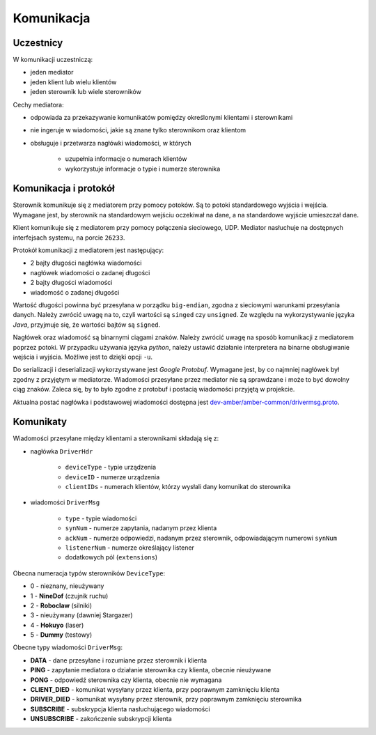 Komunikacja
===========

Uczestnicy
----------

W komunikacji uczestniczą:

* jeden mediator
* jeden klient lub wielu klientów
* jeden sterownik lub wiele sterowników

Cechy mediatora:

* odpowiada za przekazywanie komunikatów pomiędzy określonymi klientami i sterownikami
* nie ingeruje w wiadomości, jakie są znane tylko sterownikom oraz klientom
* obsługuje i przetwarza nagłówki wiadomości, w których

    * uzupełnia informacje o numerach klientów
    * wykorzystuje informacje o typie i numerze sterownika


Komunikacja i protokół
----------------------

Sterownik komunikuje się z mediatorem przy pomocy potoków. Są to potoki standardowego wyjścia i wejścia. Wymagane jest, by sterownik na standardowym wejściu oczekiwał na dane, a na standardowe wyjście umieszczał dane.

Klient komunikuje się z mediatorem przy pomocy połączenia sieciowego, UDP. Mediator nasłuchuje na dostępnych interfejsach systemu, na porcie ``26233``.

Protokół komunikacji z mediatorem jest następujący:

* 2 bajty długości nagłówka wiadomości
* nagłówek wiadomości o zadanej długości
* 2 bajty długości wiadomości
* wiadomość o zadanej długości

Wartość długości powinna być przesyłana w porządku ``big-endian``, zgodna z sieciowymi warunkami przesyłania danych. Należy zwrócić uwagę na to, czyli wartości są ``singed`` czy ``unsigned``. Ze względu na wykorzystywanie języka *Java*, przyjmuje się, że wartości bajtów są ``signed``.

Nagłówek oraz wiadomość są binarnymi ciągami znaków. Należy zwrócić uwagę na sposób komunikacji z mediatorem poprzez potoki. W przypadku używania języka *python*, należy ustawić działanie interpretera na binarne obsługiwanie wejścia i wyjścia. Możliwe jest to dzięki opcji ``-u``.

Do serializacji i deserializacji wykorzystywane jest *Google Protobuf*. Wymagane jest, by co najmniej nagłówek był zgodny z przyjętym w mediatorze. Wiadomości przesyłane przez mediator nie są sprawdzane i może to być dowolny ciąg znaków. Zaleca się, by to było zgodne z protobuf i postacią wiadomości przyjętą w projekcie.

Aktualna postać nagłówka i podstawowej wiadomości dostępna jest `dev-amber/amber-common/drivermsg.proto`_.

.. _dev-amber/amber-common/drivermsg.proto: https://github.com/dev-amber/amber-common/blob/master/proto/drivermsg.proto

Komunikaty
----------

Wiadomości przesyłane między klientami a sterownikami składają się z:

* nagłówka ``DriverHdr``

    * ``deviceType`` - typie urządzenia
    * ``deviceID`` - numerze urządzenia
    * ``clientIDs`` - numerach klientów, którzy wysłali dany komunikat do sterownika

* wiadomości ``DriverMsg``

    * ``type`` - typie wiadomości
    * ``synNum`` - numerze zapytania, nadanym przez klienta
    * ``ackNum`` - numerze odpowiedzi, nadanym przez sterownik, odpowiadającym numerowi ``synNum``
    * ``listenerNum`` - numerze określający listener
    * dodatkowych pól (``extensions``)

Obecna numeracja typów sterowników ``DeviceType``:

* 0 - nieznany, nieużywany
* 1 - **NineDof** (czujnik ruchu)
* 2 - **Roboclaw** (silniki)
* 3 - nieużywany (dawniej Stargazer)
* 4 - **Hokuyo** (laser)
* 5 - **Dummy** (testowy)

Obecne typy wiadomości ``DriverMsg``:

* **DATA** - dane przesyłane i rozumiane przez sterownik i klienta
* **PING** - zapytanie mediatora o działanie sterownika czy klienta, obecnie nieużywane
* **PONG** - odpowiedź sterownika czy klienta, obecnie nie wymagana
* **CLIENT_DIED** - komunikat wysyłany przez klienta, przy poprawnym zamknięciu klienta
* **DRIVER_DIED** - komunikat wysyłany przez sterownik, przy poprawnym zamknięciu sterownika
* **SUBSCRIBE** - subskrypcja klienta nasłuchującego wiadomości
* **UNSUBSCRIBE** - zakończenie subskrypcji klienta

